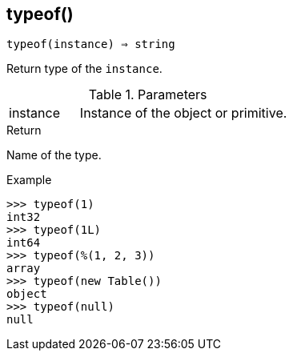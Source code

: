 [[func-typeof]]
== typeof()

[source,c]
----
typeof(instance) ⇒ string
----

Return type of the `instance`.

.Parameters
[cols="1,3" grid="none", frame="none"]
|===
|instance|Instance of the object or primitive.
|===

.Return

Name of the type.

.Example
[.output]
....
>>> typeof(1)
int32
>>> typeof(1L)
int64
>>> typeof(%(1, 2, 3))
array
>>> typeof(new Table())
object
>>> typeof(null)
null
....
